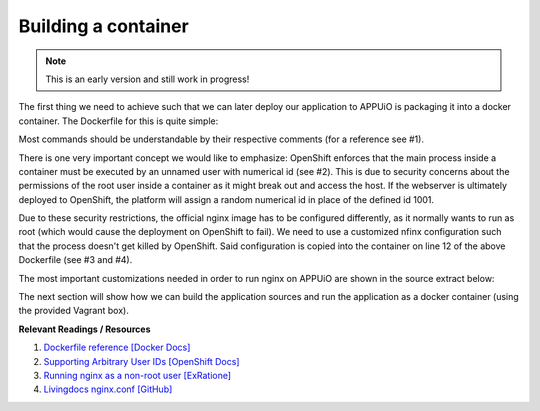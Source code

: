 Building a container
====================

.. note:: This is an early version and still work in progress!

The first thing we need to achieve such that we can later deploy our application to APPUiO is packaging it into a docker container. The Dockerfile for this is quite simple: 

.. .. literalinclude:: source/Dockerfile
    :language: docker
    :caption: docs_webserver/Dockerfile
    :linenos:
    :emphasize-lines: 6, 12, 18

.. code-block:: docker
    :caption: docs_webserver/Dockerfile
    :linenos:
    :emphasize-lines: 6, 12, 18

    # extend the official nginx image from https://hub.docker.com/_/nginx/
    # use mainline as recommended by devs and alpine for reduced size
    FROM nginx:1.11-alpine

    # create new user with id 1001 and add to root group
    RUN adduser -S 1001 -G root

    # expose port 9000
    EXPOSE 9000

    # copy the custom nginx config to /etc/nginx
    COPY docker/nginx.conf /etc/nginx/nginx.conf

    # copy artifacts from the public folder into the html folder
    COPY build /usr/share/nginx/html

    # switch to user 1001 (non-root)
    USER 1001

Most commands should be understandable by their respective comments (for a reference see #1).

There is one very important concept we would like to emphasize: OpenShift enforces that the main process inside a container must be executed by an unnamed user with numerical id (see #2). This is due to security concerns about the permissions of the root user inside a container as it might break out and access the host. If the webserver is ultimately deployed to OpenShift, the platform will assign a random numerical id in place of the defined id 1001.

Due to these security restrictions, the official nginx image has to be configured differently, as it normally wants to run as root (which would cause the deployment on OpenShift to fail). We need to use a customized nfinx configuration such that the process doesn't get killed by OpenShift. Said configuration is copied into the container on line 12 of the above Dockerfile (see #3 and #4).

The most important customizations needed in order to run nginx on APPUiO are shown in the source extract below:

.. .. literalinclude:: source/docker/nginx.conf
    :language: nginx
    :caption: docs_webserver/docker/nginx.conf
    :name: docs_webserver/docker/nginx.conf
    :linenos:
    :lines: 7-16, 37-
    :emphasize-lines: 5, 8, 12, 15-19, 24-26

.. code-block:: nginx
    :caption: docs_webserver/docker/nginx.conf
    :linenos:
    :emphasize-lines: 7, 10, 17, 20-24, 29-30

    ...

    # specifying the user is not necessary as we change user in the Dockerfile
    # user  nginx;

    # log errors to stdout
    error_log  /dev/stdout warn;

    # save the pid file in tmp to make it accessible for non-root
    pid        /tmp/nginx.pid;

    http {

        ...

        # log access to stdout
        access_log  /dev/stdout main;

        # set cache locations that are accessible to non-root
        client_body_temp_path /tmp/client_body;
        fastcgi_temp_path /tmp/fastcgi_temp;
        proxy_temp_path /tmp/proxy_temp;
        scgi_temp_path /tmp/scgi_temp;
        uwsgi_temp_path /tmp/uwsgi_temp;

        server {
            # the server has to listen on a port above 1024
            # non-root processes may not bind to lower ports
            listen *:9000 default_server;
            listen [::]:9000 default_server;
            server_name _;

            location / {
                ...
            }
        }
    }

The next section will show how we can build the application sources and run the application as a docker container (using the provided Vagrant box).


**Relevant Readings / Resources**

#. `Dockerfile reference [Docker Docs] <https://docs.docker.com/engine/reference/builder>`_
#. `Supporting Arbitrary User IDs [OpenShift Docs] <https://docs.openshift.com/container-platform/latest/creating_images/guidelines.html#openshift-container-platform-specific-guidelines>`_
#. `Running nginx as a non-root user [ExRatione] <https://www.exratione.com/2014/03/running-nginx-as-a-non-root-user>`_
#. `Livingdocs nginx.conf [GitHub] <https://github.com/upfrontIO/livingdocs-docker/blob/master/editor/docker/nginx.conf>`_
